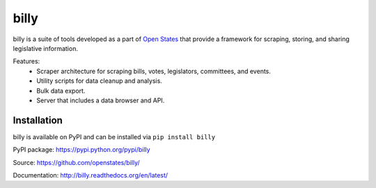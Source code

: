 billy
=====

billy is a suite of tools developed as a part of `Open States <https://openstates.org>`_ that provide a framework for scraping, storing, and sharing legislative information.

Features:
    * Scraper architecture for scraping bills, votes, legislators, committees, and events.
    * Utility scripts for data cleanup and analysis.
    * Bulk data export.
    * Server that includes a data browser and API.

Installation
------------

billy is available on PyPI and can be installed via ``pip install billy``

PyPI package: https://pypi.python.org/pypi/billy

Source: https://github.com/openstates/billy/

Documentation: http://billy.readthedocs.org/en/latest/
